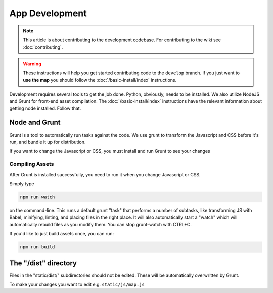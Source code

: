 App Development
###############

.. note::

  This article is about contributing to the development codebase. For contributing to the wiki see :doc:`contributing`.

.. warning::

  These instructions will help you get started contributing code to the ``develop`` branch. If you just want to **use the map** you should follow the :doc:`/basic-install/index` instructions.

Development requires several tools to get the job done. Python, obviously, needs to be installed. We also utilize NodeJS and Grunt for front-end asset compilation. The :doc:`/basic-install/index` instructions have the relevant information about getting node installed. Follow that.

Node and Grunt
**************

Grunt is a tool to automatically run tasks against the code. We use grunt to transform the Javascript and CSS before it's run, and bundle it up for distribution.

If you want to change the Javascript or CSS, you must install and run Grunt to see your changes

Compiling Assets
================

After Grunt is installed successfully, you need to run it when you change Javascript or CSS.

Simply type

.. code-block:: bash

  npm run watch

on the command-line. This runs a default grunt "task" that performs a number of subtasks, like transforming JS with Babel, minifying, linting, and placing files in the right place. It will also automatically start a "watch" which will automatically rebuild files as you modify them. You can stop grunt-watch with CTRL+C.

If you'd like to just build assets once, you can run:

.. code-block:: bash

  npm run build


The "/dist" directory
*********************

Files in the "static/dist/" subdirectories should not be edited. These will be automatically overwritten by Grunt.

To make your changes you want to edit e.g. ``static/js/map.js``
